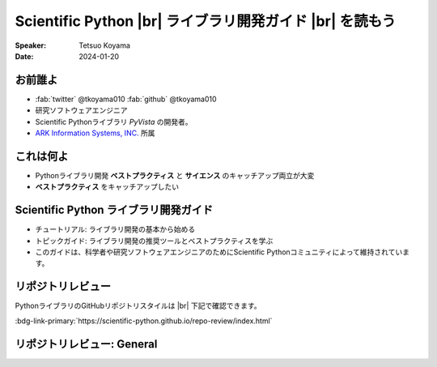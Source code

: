 .. |br| raw:: html

   <br>

=============================================================
**Scientific Python** |br| ライブラリ開発ガイド |br| を読もう
=============================================================

:Speaker: Tetsuo Koyama
:Date: 2024-01-20

お前誰よ
========

* :fab:`twitter` @tkoyama010 :fab:`github` @tkoyama010
* 研究ソフトウェアエンジニア
* Scientific Pythonライブラリ `PyVista` の開発者。
* `ARK Information Systems, INC. <https://www.ark-info-sys.co.jp/>`_ 所属

これは何よ
==========

* Pythonライブラリ開発 **ベストプラクティス** と **サイエンス** のキャッチアップ両立が大変
* **ベストプラクティス** をキャッチアップしたい

**Scientific Python** ライブラリ開発ガイド
==========================================

.. container:: flex-container

   .. container:: half

      .. only:: html
      
         .. image:: https://scientific-python.org/images/logo.svg

   .. container:: half

      * チュートリアル: ライブラリ開発の基本から始める
      * トピックガイド: ライブラリ開発の推奨ツールとベストプラクティスを学ぶ
      * このガイドは、科学者や研究ソフトウェアエンジニアのためにScientific Pythonコミュニティによって維持されています。


リポジトリレビュー
==================

PythonライブラリのGitHubリポジトリスタイルは |br| 下記で確認できます。

:bdg-link-primary:`https://scientific-python.github.io/repo-review/index.html`

リポジトリレビュー: General
===========================

.. card::
    :text-align: left

    :bdg-link-primary-line:`PY001 <https://learn.scientific-python.org/development/guides/packaging-simple#PY001>` : Has a pyproject.toml

    :bdg-link-primary-line:`PY002 <https://learn.scientific-python.org/development/guides/packaging-simple#PY002>` : Has a README.(md|rst) file

    :bdg-link-primary-line:`PY003 <https://learn.scientific-python.org/development/guides/packaging-simple#PY003>` : Has a LICENSE* file

    :bdg-link-primary-line:`PY004 <https://learn.scientific-python.org/development/guides/packaging-simple#PY004>` : Has docs folder

    :bdg-link-primary-line:`PY005 <https://learn.scientific-python.org/development/guides/packaging-simple#PY005>` : Has tests folder

    :bdg-link-primary-line:`PY006 <https://learn.scientific-python.org/development/guides/packaging-simple#PY006>` : Has pre-commit config

    :bdg-link-primary-line:`PY007 <https://learn.scientific-python.org/development/guides/packaging-simple#PY007>` : Supports an easy task runner (nox or tox)
